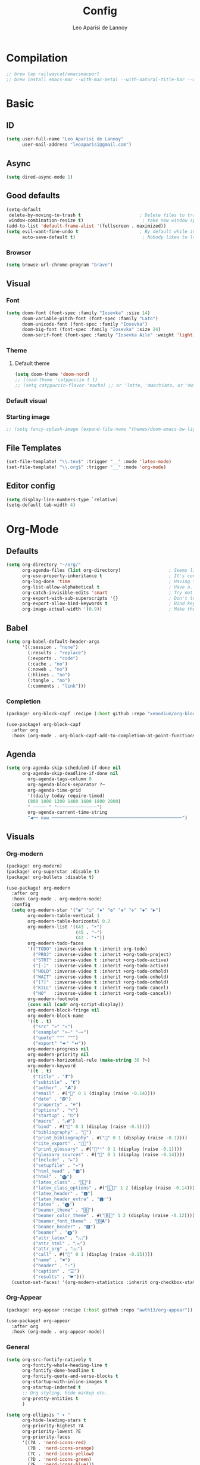 #+title: Config
#+author: Leo Aparisi de Lannoy
#+latex_class: article
#+latex_compiler: xelatex
* Compilation
#+begin_src emacs-lisp
;; brew tap railwaycat/emacsmacport
;; brew install emacs-mac --with-mac-metal --with-natural-title-bar --with-native-compilation --with-xwidget
#+end_src
* Basic
** ID
#+begin_src emacs-lisp
(setq user-full-name "Leo Aparisi de Lannoy"
      user-mail-address "leoaparisi@gmail.com")
#+end_src
** Async
#+begin_src emacs-lisp :lexical no
(setq dired-async-mode 1)
#+end_src
** Good defaults
#+begin_src emacs-lisp
(setq-default
 delete-by-moving-to-trash t                      ; Delete files to trash
 window-combination-resize t)                      ; take new window space from all other windows (not just current)
(add-to-list 'default-frame-alist '(fullscreen . maximized))
(setq evil-want-fine-undo t                       ; By default while in insert all changes are one big blob. Be more granular
      auto-save-default t)                         ; Nobody likes to loose work, I certainly don't
#+end_src
*** Browser
#+begin_src emacs-lisp
(setq browse-url-chrome-program "brave")
#+end_src
** Visual
*** Font
#+begin_src emacs-lisp
(setq doom-font (font-spec :family "Iosevka" :size 14)
      doom-variable-pitch-font (font-spec :family "Lato")
      doom-unicode-font (font-spec :family "Iosevka")
      doom-big-font (font-spec :family "Iosevka" :size 24)
      doom-serif-font (font-spec :family "Iosevka Aile" :weight 'light))
#+end_src
*** Theme
**** Default theme
#+begin_src emacs-lisp
(setq doom-theme 'doom-nord)
;; (load-theme 'catppuccin t t)
;; (setq catppuccin-flavor 'mocha) ;; or 'latte, 'macchiato, or 'mocha
#+end_src
*** Default visual
*** Starting image
#+begin_src emacs-lisp
;; (setq fancy-splash-image (expand-file-name "themes/doom-emacs-bw-light.svg" doom-user-dir))
#+end_src
** File Templates
#+begin_src emacs-lisp
(set-file-template! "\\.tex$" :trigger "__" :mode 'latex-mode)
(set-file-template! "\\.org$" :trigger "__" :mode 'org-mode)
#+end_src
** Editor config
#+begin_src emacs-lisp
(setq display-line-numbers-type `relative)
(setq-default tab-width 4)
#+end_src
* Org-Mode
** Defaults
#+begin_src emacs-lisp
(setq org-directory "~/org/"
      org-agenda-files (list org-directory)                  ; Seems like the obvious place.
      org-use-property-inheritance t                         ; It's convenient to have properties inherited.
      org-log-done 'time                                     ; Having the time a item is done sounds convenient.
      org-list-allow-alphabetical t                          ; Have a. A. a) A) list bullets.
      org-catch-invisible-edits 'smart                       ; Try not to accidently do weird stuff in invisible regions.
      org-export-with-sub-superscripts '{}                   ; Don't treat lone _ / ^ as sub/superscripts, require _{} / ^{}.
      org-export-allow-bind-keywords t                       ; Bind keywords can be handy
      org-image-actual-width '(0.9))                         ; Make the in-buffer display closer to the exported result..#+end_src
#+end_src
** Babel
#+begin_src emacs-lisp
(setq org-babel-default-header-args
      '((:session . "none")
        (:results . "replace")
        (:exports . "code")
        (:cache . "no")
        (:noweb . "no")
        (:hlines . "no")
        (:tangle . "no")
        (:comments . "link")))
#+end_src
*** Completion
#+begin_src emacs-lisp :tangle packages.el
(package! org-block-capf :recipe (:host github :repo "xenodium/org-block-capf"))
#+end_src
#+begin_src emacs-lisp
(use-package! org-block-capf
  :after org
  :hook (org-mode . org-block-capf-add-to-completion-at-point-functions))
#+end_src
** Agenda
#+begin_src emacs-lisp :lexical no
(setq org-agenda-skip-scheduled-if-done nil
      org-agenda-skip-deadline-if-done nil
        org-agenda-tags-column 0
        org-agenda-block-separator ?─
        org-agenda-time-grid
        '((daily today require-timed)
        (800 1000 1200 1400 1600 1800 2000)
        " ┄┄┄┄┄ " "┄┄┄┄┄┄┄┄┄┄┄┄┄┄┄")
        org-agenda-current-time-string
        "◀── now ─────────────────────────────────────────────────")
#+end_src
** Visuals
*** Org-modern
#+begin_src emacs-lisp :tangle packages.el
(package! org-modern)
(package! org-superstar :disable t)
(package! org-bullets :disable t)
#+end_src
#+begin_src emacs-lisp
(use-package! org-modern
  :after org
  :hook (org-mode . org-modern-mode)
  :config
  (setq org-modern-star '("◉" "○" "✸" "✿" "✤" "✜" "◆" "▶")
        org-modern-table-vertical 1
        org-modern-table-horizontal 0.2
        org-modern-list '((43 . "➤")
                          (45 . "–")
                          (42 . "•"))
        org-modern-todo-faces
        '(("TODO" :inverse-video t :inherit org-todo)
          ("PROJ" :inverse-video t :inherit +org-todo-project)
          ("STRT" :inverse-video t :inherit +org-todo-active)
          ("[-]"  :inverse-video t :inherit +org-todo-active)
          ("HOLD" :inverse-video t :inherit +org-todo-onhold)
          ("WAIT" :inverse-video t :inherit +org-todo-onhold)
          ("[?]"  :inverse-video t :inherit +org-todo-onhold)
          ("KILL" :inverse-video t :inherit +org-todo-cancel)
          ("NO"   :inverse-video t :inherit +org-todo-cancel))
        org-modern-footnote
        (cons nil (cadr org-script-display))
        org-modern-block-fringe nil
        org-modern-block-name
        '((t . t)
          ("src" "»" "«")
          ("example" "»–" "–«")
          ("quote" "❝" "❞")
          ("export" "⏩" "⏪"))
        org-modern-progress nil
        org-modern-priority nil
        org-modern-horizontal-rule (make-string 36 ?─)
        org-modern-keyword
        '((t . t)
          ("title" . "𝙏")
          ("subtitle" . "𝙩")
          ("author" . "𝘼")
          ("email" . #("" 0 1 (display (raise -0.14))))
          ("date" . "𝘿")
          ("property" . "☸")
          ("options" . "⌥")
          ("startup" . "⏻")
          ("macro" . "𝓜")
          ("bind" . #("" 0 1 (display (raise -0.1))))
          ("bibliography" . "")
          ("print_bibliography" . #("" 0 1 (display (raise -0.1))))
          ("cite_export" . "⮭")
          ("print_glossary" . #("ᴬᶻ" 0 1 (display (raise -0.1))))
          ("glossary_sources" . #("" 0 1 (display (raise -0.14))))
          ("include" . "⇤")
          ("setupfile" . "⇚")
          ("html_head" . "🅷")
          ("html" . "🅗")
          ("latex_class" . "🄻")
          ("latex_class_options" . #("🄻" 1 2 (display (raise -0.14))))
          ("latex_header" . "🅻")
          ("latex_header_extra" . "🅻⁺")
          ("latex" . "🅛")
          ("beamer_theme" . "🄱")
          ("beamer_color_theme" . #("🄱" 1 2 (display (raise -0.12))))
          ("beamer_font_theme" . "🄱𝐀")
          ("beamer_header" . "🅱")
          ("beamer" . "🅑")
          ("attr_latex" . "🄛")
          ("attr_html" . "🄗")
          ("attr_org" . "⒪")
          ("call" . #("" 0 1 (display (raise -0.15))))
          ("name" . "⁍")
          ("header" . "›")
          ("caption" . "☰")
          ("results" . "🠶")))
  (custom-set-faces! '(org-modern-statistics :inherit org-checkbox-statistics-todo)))

#+end_src
*** Org-Appear
#+begin_src emacs-lisp :tangle packages.el
(package! org-appear :recipe (:host github :repo "awth13/org-appear"))
#+end_src
#+begin_src emacs-lisp
(use-package! org-appear
  :after org
  :hook (org-mode . org-appear-mode))
#+end_src
*** General
#+begin_src emacs-lisp
(setq org-src-fontify-natively t
      org-fontify-whole-heading-line t
      org-fontify-done-headline t
      org-fontify-quote-and-verse-blocks t
      org-startup-with-inline-images t
      org-startup-indented t
      ;; Org styling, hide markup etc.
      org-pretty-entities t
      )

(setq org-ellipsis " ▾ "
      org-hide-leading-stars t
      org-priority-highest ?A
      org-priority-lowest ?E
      org-priority-faces
      '((?A . 'nerd-icons-red)
        (?B . 'nerd-icons-orange)
        (?C . 'nerd-icons-yellow)
        (?D . 'nerd-icons-green)
        (?E . 'nerd-icons-blue)))
#+end_src

#+begin_src emacs-lisp
(custom-set-faces!
  '(outline-1 :weight extra-bold :height 1.25)
  '(outline-2 :weight bold :height 1.15)
  '(outline-3 :weight bold :height 1.12)
  '(outline-4 :weight semi-bold :height 1.09)
  '(outline-5 :weight semi-bold :height 1.06)
  '(outline-6 :weight semi-bold :height 1.03)
  '(outline-8 :weight semi-bold)
  '(outline-9 :weight semi-bold))
(custom-set-faces!
  '(org-document-title :height 1.2))
#+end_src

*** Ligatures
*** Latex improvement
#+begin_src emacs-lisp
(setq org-highlight-latex-and-related '(native script entities))
#+end_src
#+begin_src emacs-lisp :tangle packages.el
 (package! org-fragtog)
#+end_src
#+begin_src emacs-lisp
 (use-package! org-fragtog
   :after org
   :hook (org-mode . org-fragtog-mode))
#+end_src
** Bullets
#+begin_src emacs-lisp
(setq org-list-demote-modify-bullet '(("+" . "-") ("-" . "+") ("*" . "+") ("1." . "a.")))
#+end_src
** Agenda
*** Visual
#+begin_src emacs-lisp
(after! org-agenda
  (setq org-agenda-deadline-faces
      '((1.001 . error)
        (1.0 . org-warning)
        (0.5 . org-upcoming-deadline)
        (0.0 . org-upcoming-distant-deadline))))
#+end_src
** Roam
*** Defaults
#+begin_src emacs-lisp

;; (use-package! org-roam
;;   :after org
;;   :config
;;   (setq                   org-enable-roam-support t
;;                           org-roam-directory (concat org-directory "/Roam")
;;                           org-roam-v2-ack t))

#+end_src
*** Daily
#+begin_src emacs-lisp

;; (setq org-roam-dailies-directory "daily/")

;; (setq org-roam-dailies-capture-templates
;;       '(("d" "default" entry
;;          "* %?"
;;          :target (file+head "%<%Y-%m-%d>.org"
;;                             "#+title: %<%Y-%m-%d>\n"))))
#+end_src
*** Visuals
**** UI and visualization
#+begin_src emacs-lisp :tangle packages.el
;; (package! org-roam-ui)
;; (package! websocket)
#+end_src
#+begin_src emacs-lisp

;; (defadvice! doom-modeline--buffer-file-name-roam-aware-a (orig-fun)
;;   :around #'doom-modeline-buffer-file-name ; takes no args
;;   (if (s-contains-p org-roam-directory (or buffer-file-name ""))
;;       (replace-regexp-in-string
;;        "\\(?:^\\|.*/\\)\\([0-9]\\{4\\}\\)\\([0-9]\\{2\\}\\)\\([0-9]\\{2\\}\\)[0-9]*-"
;;        "🢔(\\1-\\2-\\3) "
;;        (subst-char-in-string ?_ ?  buffer-file-name))
;;     (funcall orig-fun)))
;; (use-package! websocket
;;   :after org-roam)
;; (use-package! org-roam-ui
;;   :after org-roam
;;   :commands org-roam-ui-open
;;   :hook (org-roam . org-roam-ui-mode)
;;   :config
;;   (setq org-roam-ui-sync-theme t
;;         org-roam-ui-follow t
;;         org-roam-ui-update-on-save t
;;         org-roam-ui-open-on-start t)
;;   (require 'org-roam) ; in case autoloaded
;;   (defun org-roam-ui-open ()
;;     "Ensure the server is active, then open the roam graph."
;;     (interactive)
;;     (unless org-roam-ui-mode (org-roam-ui-mode 1))
;;     (browse-url--browser (format "http://localhost:%d" org-roam-ui-port))))
#+end_src
** Ob-async
** Pandoc import
#+begin_src emacs-lisp :tangle packages.el
(package! org-pandoc-import
  :recipe (:host github
           :repo "tecosaur/org-pandoc-import"
           :files ("*.el" "filters" "preprocessors")))
#+end_src
#+begin_src emacs-lisp
(use-package! org-pandoc-import
  :after org)
#+end_src
** Export
*** Preview
#+begin_src emacs-lisp
;; (map! :map org-mode-map

;;       :localleader
;;       :desc "View exported file" "v" #'org-view-output-file)

;; (defun org-view-output-file (&optional org-file-path)
;;   "Visit buffer open on the first output file (if any) found, using `org-view-output-file-extensions'"
;;   (interactive)
;;   (let* ((org-file-path (or org-file-path (buffer-file-name) ""))
;;          (dir (file-name-directory org-file-path))
;;          (basename (file-name-base org-file-path))
;;          (output-file nil))
;;     (dolist (ext org-view-output-file-extensions)
;;       (unless output-file
;;         (when (file-exists-p
;;                (concat dir basename "." ext))
;;           (setq output-file (concat dir basename "." ext)))))
;;     (if output-file
;;         (if (member (file-name-extension output-file) org-view-external-file-extensions)
;;             (browse-url-xdg-open output-file)
;;           (pop-to-buffer (or (find-buffer-visiting output-file)
;;                              (find-file-noselect output-file))))
;;       (message "No exported file found"))))

;; (defvar org-view-output-file-extensions '("pdf" "md" "rst" "txt" "tex" "html")
;;   "Search for output files with these extensions, in order, viewing the first that matches")
;; (defvar org-view-external-file-extensions '("html")
;;   "File formats that should be opened externally.")
#+end_src
** Zotero Integration
#+begin_src emacs-lisp :tangle packages.el
;; (package! zotxt)
#+end_src
#+begin_src emacs-lisp

;; (use-package! zotxt
;;   :after org)
#+end_src
** Org-Chef
#+begin_src emacs-lisp :tangle packages.el
(package! org-chef)
#+end_src
#+begin_src emacs-lisp
(use-package! org-chef
  :after org
  :commands (org-chef-insert-recipe org-chef-get-recipe-from-url))
#+end_src

** Bibtex-Integration
*** Citar
#+begin_src emacs-lisp :tangle packages.el
(package! org-cite-csl-activate :recipe (:host github :repo "andras-simonyi/org-cite-csl-activate"))
#+end_src
#+begin_src emacs-lisp
(use-package! citar
  :defer t
  :custom
  (org-cite-global-bibliography '("~/org/Lecture_Notes/MyLibrary.bib"))
  (citar-bibliography org-cite-global-bibliography)
  (citar-symbols
      '(note ,(nerd-icons-octicon "nf-oct-note" :face 'nerd-icons-blue :v-adjust -0.3) . " ")
      '(link ,(nerd-icons-octicon "nf-oct-link" :face 'nerd-icons-orange :v-adjust 0.01) . " "))
  :hook
  (org-mode . citar-capf-setup))
#+end_src
#+begin_src emacs-lisp :lexical no
(use-package! citar-embark
  :after citar embark
  :no-require
  :config (citar-embark-mode))
#+end_src
#+begin_src emacs-lisp
(use-package! oc-csl
  :after oc
  :config
  (setq org-cite-csl-styles-dir "~/Zotero/styles/"))
(after! oc
 (setq org-cite-export-processors '((t csl))))

#+end_src
#+begin_src emacs-lisp
(use-package! oc-csl-activate
  :after org
  :config
  (setq org-cite-activate-processor 'csl-activate)
  (setq org-cite-csl-activate-use-document-style t)
  (setq org-cite-csl-activate-use-document-locale t)
  (add-hook! 'org-mode-hook
              (cursor-sensor-mode 1)
              (org-cite-csl-activate-render-all)))

#+end_src
*** Org-Roam integration
#+begin_src emacs-lisp
;; (use-package! citar-org-roam
;;   :after citar org-roam
;;   :config (citar-org-roam-mode))
;; (setq org-roam-capture-templates
;;       '(("d" "default" plain
;;          "%?"
;;          :target
;;          (file+head
;;           "%<%Y%m%d%H%M%S>-${slug}.org"
;;           "#+title: ${title}\n")
;;          :unnarrowed t)
;;         ("n" "literature note" plain
;;          "%?"
;;          :target
;;          (file+head
;;           "%(expand-file-name \"literature\" org-roam-directory)/${citekey}.org"
;;           "#+title: ${citekey}. ${title}.\n#+created: %U\n#+last_modified: %U\n\n")
;;          :unnarrowed t)))
;; (setq citar-org-roam-capture-template-key "n")
#+end_src
** Latex templates
*** Preview
**** PNG
#+begin_src emacs-lisp
(after! org
  ;; ORG LATEX PREVIEW
  (setq org-format-latex-options
        (plist-put org-format-latex-options :background "Transparent"))
  (setq org-format-latex-options
        (plist-put org-format-latex-options :scale 1))
  (setq org-preview-latex-default-process 'dvisvgm)
  (setq org-preview-latex-image-directory "~/.cache/ltximg/")
  )
#+end_src
**** Header
#+begin_src emacs-lisp
(setq org-format-latex-header "\\documentclass[12pt]
{article}
\\usepackage[usenames]{xcolor}
\\usepackage{booktabs}
\\pagestyle{empty}             % do not remove
% The settings below are copied from fullpage.sty
\\setlength{\\textwidth}{\\paperwidth}
\\addtolength{\\textwidth}{-3cm}
\\setlength{\\oddsidemargin}{1.5cm}
\\addtolength{\\oddsidemargin}{-2.54cm}
\\setlength{\\evensidemargin}{\\oddsidemargin}
\\setlength{\\textheight}{\\paperheight}
\\addtolength{\\textheight}{-\\headheight}
\\addtolength{\\textheight}{-\\headsep}
\\addtolength{\\textheight}{-\\footskip}
\\addtolength{\\textheight}{-3cm}
\\setlength{\\topmargin}{1.5cm}
\\addtolength{\\topmargin}{-2.54cm}
% my custom stuff
\\usepackage{xfrac}
\\usepackage{siunitx}
\\usepackage{diffcoeff}
\\usepackage{nicematrix}
\\usepackage[varbb]{newpxmath}
\\DeclareMathOperator{\\Var}{Var}
\\DeclareMathOperator{\\cov}{Cov}
\\DeclareMathOperator{\\E}{\\mathbb{E}}
\\DeclareMathOperator*{\\argmax}{arg\\,max}
\\DeclareMathOperator*{\\argmin}{arg\\,min}
")
#+end_src
*** Article
#+begin_src emacs-lisp
(with-eval-after-load 'ox-latex
(add-to-list 'org-latex-classes
             '("article"
               "\\documentclass[12pt]{article}
\\usepackage[american]{babel}
\\usepackage[margin=1.25in]{geometry}
\\usepackage{parskip}
\\usepackage{booktabs}
\\usepackage{float}
\\usepackage{microtype}
\\usepackage{graphicx}
\\usepackage{mathtools}
\\usepackage{amsthm}
\\usepackage{amssymb}
\\usepackage{bm}
\\usepackage[]{newpxtext}
\\usepackage[]{newpxmath}
\\usepackage{xfrac}
\\usepackage{siunitx}
\\usepackage{caption}
\\captionsetup{labelfont=bf,font={small,singlespacing}}
\\usepackage{subcaption}
\\usepackage{cancel}
\\usepackage{setspace}
\\usepackage{xcolor}
\\usepackage{diffcoeff}
\\usepackage{nicematrix}
\\usepackage{braket}
\\usepackage{enumitem}
\\usepackage{acronym}
\\usepackage{footmisc}
\\usepackage[authoryear,longnamesfirst]{natbib}
\\usepackage{xurl}
\\onehalfspacing{}
\\bibliographystyle{ecta}
\\DeclareMathOperator{\\Var}{Var}
\\DeclareMathOperator{\\Cov}{Cov}
\\DeclareMathOperator{\\E}{\\mathbb{E}}
\\DeclareMathOperator*{\\argmax}{arg\\,max}
\\DeclareMathOperator*{\\argmin}{arg\\,min}
\\newcommand{\\Et}[2]{\\E_{#2} \\left[#1\\right]}
\\newcommand{\\Covt}[3]{\\cov_{#3}\\left(#1, #2\\right)}
\\newcommand{\\Vart}[2]{\\Var_{#2} \\left[#1\\right]}
\\DeclarePairedDelimiter\\abs{\\lvert}{\\rvert}
\\DeclarePairedDelimiter\\norm{\\lVert}{\\rVert}
\\DeclarePairedDelimiterX\\innerp[2]{\\langle}{\\rangle}{#1,#2}
\\theoremstyle{plain}% default
\\newtheorem{thm}{Theorem}
\\newtheorem{lem}[thm]{Lemma}
\\newtheorem{prop}[thm]{Proposition}
\\newtheorem*{cor}{Corollary}
\\theoremstyle{definition}
\\newtheorem{defn}{Definition}
\\newtheorem{exmp}{Example}
\\providecommand*{\\defnautorefname}{Definition}
\\theoremstyle{remark}
\\newtheorem*{rem}{Remark}
\\newtheorem*{note}{Note}
\\newtheorem{case}{Case}
\\renewcommand{\\leq}{\\leqslant}
\\renewcommand{\\geq}{\\geqslant}
\\usepackage{hyperref}
\\usepackage[]{cleveref}
[NO-DEFAULT-PACKAGES]
[PACKAGES]
[EXTRA]"
               ("\\section{%s}" . "\\section*{%s}")
               ("\\subsection{%s}" . "\\subsection*{%s}")
               ("\\subsubsection{%s}" . "\\subsubsection*{%s}")
               ("\\paragraph{%s}" . "\\paragraph*{%s}"))))
#+end_src
*** Beamer
#+begin_src emacs-lisp
(after! org
  (setq org-beamer-frame-level 2))
#+end_src
#+begin_src emacs-lisp
(setq org-beamer-theme "[progressbar=frametitle, titleformat=smallcaps, numbering=fraction]metropolis")
#+end_src
Define Beamer class:
#+begin_src emacs-lisp

(with-eval-after-load 'ox-latex
(add-to-list 'org-latex-classes
             '("beamer"
               "\\documentclass[c]{beamer}
\\usepackage[american]{babel}
\\usetheme[progressbar=frametitle, titleformat=smallcaps, numbering=fraction]{metropolis}
\\usepackage{parskip}
\\usepackage{booktabs}
\\usepackage{float}
\\usepackage{microtype}
\\usepackage{graphicx}
\\usepackage{mathtools}
\\usepackage{amsthm}
\\usepackage{amssymb}
\\usepackage{bm}
\\usepackage[]{newpxtext}
\\usepackage{newpxmath}
\\usepackage{xfrac}
\\usepackage{siunitx}
\\usepackage{caption}
\\captionsetup{labelfont=bf,font={small,singlespacing}}
\\usepackage{subcaption}
\\usepackage{cancel}
\\usepackage{setspace}
\\usepackage{xcolor}
\\usepackage[ISO]{diffcoeff}
\\usepackage{nicematrix}
\\usepackage{braket}
\\usepackage{enumitem}
\\usepackage{acronym}
\\usepackage{footmisc}
\\usepackage[authoryear,longnamesfirst]{natbib}
\\usepackage{xurl}
\\usepackage{appendixnumberbeamer}
\\usepackage{dirtytalk}
\\DeclareMathOperator{\\Var}{Var}
\\DeclareMathOperator{\\Cov}{Cov}
\\DeclareMathOperator{\\E}{\\mathbb{E}}
\\DeclareMathOperator*{\\argmax}{arg\\,max}
\\DeclareMathOperator*{\\argmin}{arg\\,min}
\\newcommand{\\Et}[2]{\\E_{#2} \\left[#1\\right]}
\\newcommand{\\Covt}[3]{\\cov_{#3}\\left(#1, #2\\right)}
\\newcommand{\\Vart}[2]{\\Var_{#2} \\left[#1\\right]}
\\DeclarePairedDelimiter\\abs{\\lvert}{\\rvert}
\\DeclarePairedDelimiter\\norm{\\lVert}{\\rVert}
\\DeclarePairedDelimiterX\\innerp[2]{\\langle}{\\rangle}{#1,#2}
\\theoremstyle{plain}% default
\\newtheorem{thm}{Theorem}
\\newtheorem{lem}[thm]{Lemma}
\\newtheorem{prop}[thm]{Proposition}
\\newtheorem*{cor}{Corollary}
\\theoremstyle{definition}
\\newtheorem{defn}{Definition}
\\newtheorem{exmp}{Example}
\\providecommand*{\\defnautorefname}{Definition}
\\theoremstyle{remark}
\\newtheorem*{rem}{Remark}
\\newtheorem*{note}{Note}
\\newtheorem{case}{Case}
\\renewcommand{\\leq}{\\leqslant}
\\renewcommand{\\geq}{\\geqslant}
\\definecolor{textcolor}{HTML}{2E3440}
\\definecolor{titlecolor}{HTML}{a3be8c}
\\definecolor{alertcolor}{HTML}{BF616A}
\\definecolor{bgcolor}{HTML}{ECEFF4}
\\definecolor{barcolor}{HTML}{88C0D0}
\\definecolor{bgbarcolor}{HTML}{D8DEE9}
\\setbeamercolor{progress bar}{fg=barcolor,bg=bgbarcolor}
\\setbeamercolor{frametitle}{fg=titlecolor,bg=bgcolor}
\\setbeamercolor{normal text}{fg=textcolor,bg=bgcolor}
\\setbeamercolor{alerted text}{fg=alertcolor,bg=bgcolor}
\\setbeamercolor{example text}{fg=examplecolor}
\\setbeamercovered{dynamic}
\\usecolortheme{rose}
[NO-DEFAULT-PACKAGES]
[PACKAGES]
[EXTRA]"
               ("\\section{%s}" . "\\section*{%s}")
               ("\\subsection{%s}" . "\\subsection*{%s}")
               ("\\subsubsection{%s}" . "\\subsubsection*{%s}")
               ("\\paragraph{%s}" . "\\paragraph*{%s}")
               ("\\subparagraph{%s}" . "\\subparagraph*{%s}"))))
#+end_src
*** Export
#+begin_src emacs-lisp
(setq org-latex-pdf-process '("LC_ALL=en_US.UTF-8 latexmk -f -pdf -%latex -shell-escape -interaction=nonstopmode -output-directory=%o %f"))
#+end_src
#+begin_src emacs-lisp
(setq org-latex-tables-booktabs t
      org-latex-hyperref-template "\\providecolor{url}{HTML}{81a1c1}
\\providecolor{link}{HTML}{d08770}
\\providecolor{cite}{HTML}{d08770}
\\hypersetup{
pdfauthor={%a},
pdftitle={%t},
pdfkeywords={%k},
pdfsubject={%d},
pdfcreator={%c},
pdflang={%L},
breaklinks=true,
colorlinks=true,
linkcolor=link,
urlcolor=url,
citecolor=cite
}
"
      org-latex-reference-command "\\cref{%s}")
#+end_src
#+begin_src latex-fancy-hyperref
#+end_src
**** Preview
#+begin_src emacs-lisp
;; Use pdf-tools to open PDF files
(setq TeX-view-program-selection '((output-pdf "PDF Tools"))
      TeX-source-correlate-start-server t)
#+end_src
#+begin_src emacs-lisp
;; Update PDF buffers after successful LaTeX runs
(add-hook 'TeX-after-compilation-finished-functions #'TeX-revert-document-buffer)
#+end_src
**** Code blocks
#+begin_src emacs-lisp :tangle packages.el

(package! engrave-faces)
#+end_src
#+begin_src emacs-lisp
 (use-package! engrave-faces-latex
   :after ox-latex)
 (setq org-latex-listings 'engraved)
 (setq org-latex-engraved-theme 'doom-nord)
#+end_src
** Capture
*** Doct
#+begin_src emacs-lisp :tangle packages.el
(package! doct)
#+end_src
#+begin_src emacs-lisp :lexical no
 (use-package! doct
   :after org)
#+end_src
* Corfu
#+begin_src emacs-lisp
;; (setq corfu-popupinfo-delay 0)
#+end_src
* Jinx
#+begin_src emacs-lisp :tangle packages.el
(package! jinx)
#+end_src
#+begin_src emacs-lisp
(use-package! jinx
  :defer t
  :init
  (global-jinx-mode)
  :config
  ;; Extra face(s) to ignore
  (push 'org-inline-src-block
        (alist-get 'org-mode jinx-exclude-faces))
  ;; Take over the relevant bindings.
  (after! evil-commands
    (global-set-key [remap ispell-word] #'jinx-correct))
  (after! evil-commands
    (global-set-key [remap evil-next-flyspell-error] #'jinx-next)
    (global-set-key [remap evil-prev-flyspell-error] #'jinx-previous)))
#+end_src
* LSP
** Start with buffer
#+begin_src emacs-lisp :lexical no
(add-hook 'LaTeX-mode-hook #'lsp-deferred)
#+end_src
** Keybindings
#+begin_src emacs-lisp :lexical no
 ;; (map! :after lsp-mode
 ;;        :map evil-normal-state-map
 ;;        "K" #'lsp-ui-doc-show)

#+end_src
** LSP-Bridge
#+begin_src emacs-lisp :tangle packages.el
;; (when (package! lsp-bridge
;;         :recipe (:host github
;;                  :repo "manateelazycat/lsp-bridge"
;;                  :branch "master"
;;                  :files ("*.el" "*.py" "acm" "core" "langserver" "multiserver" "resources")
;;                  ;; do not perform byte compilation or native compilation for lsp-bridge
;;                  :build (:not compile)))
;;   (package! markdown-mode)
;;   (package! yasnippet))
;;   (package! lsp-mode :disable t)
;;   (package! company :disable t)
;;   (package! corfu :disable t)
#+end_src
#+begin_src emacs-lisp
;; (setq native-comp-deferred-compilation-deny-list '("lsp-bridge"))
;; (use-package! lsp-bridge
;;   :config
;;   (setq lsp-bridge-enable-log nil)
;;   (global-lsp-bridge-mode))
#+end_src
** Digestif
#+begin_src emacs-lisp
;; (after! lsp-mode
;;   (setq lsp-tex-server 'digestif))
#+end_src
** LTex
#+begin_src emacs-lisp :tangle packages.el
(package! lsp-ltex)
#+end_src
#+begin_src emacs-lisp
(use-package! lsp-ltex
  :defer t
  :init)
;; (use-package! eglot-ltex                ;
;;   :init
;;   (setq eglot-ltex-server-path "/opt/homebrew/"
;;         eglot-ltex-communication-channel 'tcp))         ; 'stdio or 'tcp
#+end_src
#+begin_src emacs-lisp :lexical no
 ;; (after! eglot
 ;;   (add-to-list 'eglot-server-programs
 ;;               `((latex-mode :language-id "latex")
 ;;                 . ,(eglot-alternatives '(("texlab")
 ;;                                          ("ltex-ls" "--server-type" "TcpSocket" "--port" :autoport)))))) ;
#+end_src
* VLFI
#+begin_src emacs-lisp :tangle packages.el
;; (package! vlfi)
#+end_src
#+begin_src emacs-lisp
;; (use-package! vlf-setup
;;   :defer-incrementally t)
#+end_src

* PDF-Tools
** Dark mode
#+begin_src emacs-lisp
 ;; (add-hook 'pdf-tools-enabled-hook 'pdf-view-midnight-minor-mode)
#+end_src
* Option key Fix
#+begin_src emacs-lisp
(defun switch-left-and-right-option-keys ()
  "Switch left and right option keys.
     On some external keyboards the left and right option keys are swapped,
     this command switches the keys so that they work as expected."
  (interactive)
  (let ((current-left  mac-option-modifier)
        (current-right mac-right-option-modifier))
    (setq mac-option-modifier       current-right
          mac-right-option-modifier current-left)))
#+end_src

* Centaur
#+begin_src emacs-lisp
;; (after! centaur-tabs
;;   (centaur-tabs-mode -1)
;;   (setq centaur-tabs-height 36
;;         centaur-tabs-set-icons t
;;         centaur-tabs-modified-marker "o"
;;         centaur-tabs-close-button "×"
;;         centaur-tabs-set-bar 'above
;;         centaur-tabs-gray-out-icons 'buffer)
;;   (centaur-tabs-change-fonts "P22 Underground Book" 160))
;; (setq x-underline-at-descent-line t)
#+end_src

* RSS
#+begin_src emacs-lisp
;; (add-hook! 'elfeed-search-mode-hook #'elfeed-update) ;
;; (after! elfeed
;;   (setq elfeed-goodies/entry-pane-position 'bottom)
;;   (setq rmh-elfeed-org-files '("~/org/elfeed.org")))
#+end_src
** Visual
    #+begin_src emacs-lisp
;; (after! elfeed
;;   (setq elfeed-search-filter "@1-week-ago +unread"
;;         elfeed-search-print-entry-function '+rss/elfeed-search-print-entry
;;         elfeed-search-title-min-width 80
;;         elfeed-show-entry-switch #'pop-to-buffer
;;         elfeed-show-entry-delete #'elfeed-kill-buffer
;;         elfeed-show-refresh-function #'+rss/elfeed-show-refresh--better-style
;;         shr-max-image-proportion 0.6)

;;   (add-hook! 'elfeed-show-mode-hook (hide-mode-line-mode 1))
;;   (add-hook! 'elfeed-search-update-hook #'hide-mode-line-mode)

;;   (defface elfeed-show-title-face '((t (:weight ultrabold :slant italic :height 1.5)))
;;     "title face in elfeed show buffer"
;;     :group 'elfeed)
;;   (defface elfeed-show-author-face `((t (:weight light)))
;;     "title face in elfeed show buffer"
;;     :group 'elfeed)
;;   (set-face-attribute 'elfeed-search-title-face nil
;;                       :foreground 'nil
;;                       :weight 'light)

;;   (defadvice! +rss-elfeed-wrap-h-nicer ()
;;     "Enhances an elfeed entry's readability by wrapping it to a width of
;; `fill-column' and centering it with `visual-fill-column-mode'."
;;     :override #'+rss-elfeed-wrap-h
;;     (setq-local truncate-lines nil
;;                 shr-width 140
;;                 visual-fill-column-center-text t
;;                 default-text-properties '(line-height 1.2))
;;     (let ((inhibit-read-only t)
;;           (inhibit-modification-hooks t))
;;        (setq-local shr-current-font '(:family "Lato" :height 1.2))
;;       (set-buffer-modified-p nil)))

;;   (defun +rss/elfeed-search-print-entry (entry)
;;     "Print ENTRY to the buffer."
;;     (let* ((elfeed-goodies/tag-column-width 40)
;;            (elfeed-goodies/feed-source-column-width 30)
;;            (title (or (elfeed-meta entry :title) (elfeed-entry-title entry) ""))
;;            (title-faces (elfeed-search--faces (elfeed-entry-tags entry)))
;;            (feed (elfeed-entry-feed entry))
;;            (feed-title
;;             (when feed
;;               (or (elfeed-meta feed :title) (elfeed-feed-title feed))))
;;            (tags (mapcar #'symbol-name (elfeed-entry-tags entry)))
;;            (tags-str (concat (mapconcat 'identity tags ",")))
;;            (title-width (- (window-width) elfeed-goodies/feed-source-column-width
;;                            elfeed-goodies/tag-column-width 4))

;;            (tag-column (elfeed-format-column
;;                         tags-str (elfeed-clamp (length tags-str)
;;                                                elfeed-goodies/tag-column-width
;;                                                elfeed-goodies/tag-column-width)
;;                         :left))
;;            (feed-column (elfeed-format-column
;;                          feed-title (elfeed-clamp elfeed-goodies/feed-source-column-width
;;                                                   elfeed-goodies/feed-source-column-width
;;                                                   elfeed-goodies/feed-source-column-width)
;;                          :left)))

;;       (insert (propertize feed-column 'face 'elfeed-search-feed-face) " ")
;;       (insert (propertize tag-column 'face 'elfeed-search-tag-face) " ")
;;       (insert (propertize title 'face title-faces 'kbd-help title))
;;       (setq-local line-spacing 0.2)))

;;   (defun +rss/elfeed-show-refresh--better-style ()
;;     "Update the buffer to match the selected entry, using a mail-style."
;;     (interactive)
;;     (let* ((inhibit-read-only t)
;;            (title (elfeed-entry-title elfeed-show-entry))
;;            (date (seconds-to-time (elfeed-entry-date elfeed-show-entry)))
;;            (author (elfeed-meta elfeed-show-entry :author))
;;            (link (elfeed-entry-link elfeed-show-entry))
;;            (tags (elfeed-entry-tags elfeed-show-entry))
;;            (tagsstr (mapconcat #'symbol-name tags ", "))
;;            (nicedate (format-time-string "%a, %e %b %Y %T %Z" date))
;;            (content (elfeed-deref (elfeed-entry-content elfeed-show-entry)))
;;            (type (elfeed-entry-content-type elfeed-show-entry))
;;            (feed (elfeed-entry-feed elfeed-show-entry))
;;            (feed-title (elfeed-feed-title feed))
;;            (base (and feed (elfeed-compute-base (elfeed-feed-url feed)))))
;;       (erase-buffer)
;;       (insert "\n")
;;       (insert (format "%s\n\n" (propertize title 'face 'elfeed-show-title-face)))
;;       (insert (format "%s\t" (propertize feed-title 'face 'elfeed-search-feed-face)))
;;       (when (and author elfeed-show-entry-author)
;;         (insert (format "%s\n" (propertize author 'face 'elfeed-show-author-face))))
;;       (insert (format "%s\n\n" (propertize nicedate 'face 'elfeed-log-date-face)))
;;       (when tags
;;         (insert (format "%s\n"
;;                         (propertize tagsstr 'face 'elfeed-search-tag-face))))
;;       ;; (insert (propertize "Link: " 'face 'message-header-name))
;;       ;; (elfeed-insert-link link link)
;;       ;; (insert "\n")
;;       (cl-loop for enclosure in (elfeed-entry-enclosures elfeed-show-entry)
;;                do (insert (propertize "Enclosure: " 'face 'message-header-name))
;;                do (elfeed-insert-link (car enclosure))
;;                do (insert "\n"))
;;       (insert "\n")
;;       (if content
;;           (if (eq type 'html)
;;               (elfeed-insert-html content base)
;;             (insert content))
;;         (insert (propertize "(empty)\n" 'face 'italic)))
;;       (goto-char (point-min))))

;;   )
    #+end_src

* Email
** mu4e
#+begin_src emacs-lisp
;; add to $DOOMDIR/config.el
(after! mu4e
  (setq sendmail-program (executable-find "msmtp")
        send-mail-function #'smtpmail-send-it
        message-sendmail-f-is-evil t
        message-sendmail-extra-arguments '("--read-envelope-from")
        message-send-mail-function #'message-send-mail-with-sendmail)
  ;; how often to call it in seconds:
  (setq   mu4e-sent-messages-behavior 'sent ;; Save sent messages
          mu4e-headers-auto-update t                ; avoid to type `g' to update
          mml-secure-openpgp-signers '("6A5C039B63B86AC6C5109955B57BA04FBD759C7F" "D1D9947126EE64AC7ED3950196F352393B5B3C2E")
          mml-secure-openpgp-sign-with-sender t
          mu4e-use-fancy-chars t                   ; allow fancy icons for mail threads
          mu4e-change-filenames-when-moving t
          mu4e-index-lazy-check nil
          mu4e-context-policy 'pick-first ;; Always ask which context to use when composing a new mail
          mu4e-compose-context-policy 'ask ;; Always ask which context to use when composing a new mail
          mu4e-update-interval 60
          mu4e-mu-allow-temp-file t
          message-dont-reply-to-names #'mu4e-personal-or-alternative-address-p
          mu4e-bookmarks '((:name "Unread messages" :query "flag:unread AND maildir:/.*inbox/" :key 117)
                                (:name "Today's messages" :query "date:today..now AND maildir:/.*inbox/" :key 116)
                                (:name "Last 7 days" :query "date:7d..now AND maildir:/.*inbox/" :hide-unread t :key 119)
                                (:name "Messages with images" :query "mime:image/* AND maildir:/.*inbox/" :key 112)
                                ("flag:flagged" "Flagged messages" 102)
                                (:name "Unified inbox" :query "maildir:/.*inbox/" :key 105)
                                (:name "Sent" :query "maildir:/.*Sent/" :key 115)
                                (:name "Drafts" :query "maildir:/.*Drafts/" :key 100)
                                (:name "Spam" :query "maildir:/.*Spam/ or maildir:/.*Junk/" :key 83)
                                (:name "Trash" :query "maildir:/.*Trash/" :key 84)))
          mu4e-attachment-dir "~/Downloads")
  (set-email-account! "gmail"
                      '((mu4e-sent-folder       . "/leoaparisi@gmail.com/[Gmail]/Sent Mail")
                        (mu4e-drafts-folder     . "/leoaparisi@gmail.com/[Gmail]/Drafts")
                        (mu4e-trash-folder      . "/leoaparisi@gmail.com/[Gmail]/Trash")
                        (mu4e-refile-folder     . "/leoaparisi@gmail.com/Archives")
                        (user-mail-address . "leoaparisi@gmail.com")
                        (smtpmail-smtp-user     . "leoaparisi@gmail.com")
                        (mu4e-compose-signature . "---\nLeo Aparisi de Lannoy"))
                      t)
  (set-email-account! "U Chicago"
                      '((mu4e-sent-folder       . "/laparisidelannoy@uchicago.edu/Sent")
                        (mu4e-drafts-folder     . "/laparisidelannoy@uchicago.edu/Drafts")
                        (user-mail-address . "laparisidelannoy@uchicago.edu")
                        (mu4e-trash-folder      . "/laparisidelannoy@uchicago.edu/Trash")
                        (mu4e-refile-folder     . "/laparisidelannoy@uchicago.edu/Archive")
                        (smtpmail-smtp-user     . "laparisidelannoy@uchicago.edu")
                        (mu4e-compose-signature . "---\nLeo Aparisi de Lannoy"))
                      t)
#+end_src
** Consult
#+begin_src emacs-lisp :lexical no :tangle packages.el
 (package! consult-mu :recipe (:host github :repo "armindarvish/consult-mu"))
#+end_src
#+begin_src emacs-lisp :lexical no
(use-package consult-mu
        :after (mu4e consult)
)
#+end_src
** Org-Msg
#+begin_src emacs-lisp :lexical no
 (after! org-msg
   (setq	org-msg-convert-citation t
            org-msg-signature "
#+begin_signature
Leo Aparisi de Lannoy
#+end_signature"))
#+end_src
* Latex
#+begin_src  emacs-lisp
(after! latex
(setq +latex-viewers '(pdf-tools))
(defun compile-save()
  "Test of save hook"
  (when (eq major-mode 'LaTeX-mode)
    (+latex/compile)))
(add-hook 'after-save-hook #'compile-save)
(setq TeX-save-query nil
      TeX-show-compilation nil
      TeX-command-extra-options "-shell-escape")
  (add-to-list 'TeX-command-list '("XeLaTeX" "%`xelatex%(mode)%' %t" TeX-run-TeX nil t)))
#+end_src
* Flycheck
#+begin_src emacs-lisp
;; (setq flycheck-eglot-exclusive nil)
(map! :map evil-normal-state-map
      "SPC c b" #'consult-flycheck)
#+end_src
* TRAMP
#+begin_src emacs-lisp :lexical no
 (after! tramp
  (setenv "SHELL" "/bin/bash")
  (setq tramp-shell-prompt-pattern "\\(?:^\\|\n\\|\x0d\\)[^]#$%>\n]*#?[]#$%>] *\\(\e\\[[0-9;]*[a-zA-Z] *\\)*")) ;; default + 
  (setq vc-ignore-dir-regexp
                (format "\\(%s\\)\\|\\(%s\\)"
                        vc-ignore-dir-regexp
                        tramp-file-name-regexp))
#+end_src
# Local Variables:
# jinx-local-words: "Digestif XeLaTeX xelatex"
# End:
